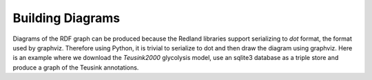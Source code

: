 Building Diagrams
=================

Diagrams of the RDF graph can be produced because the Redland libraries
support serializing to `dot` format, the format used by graphviz. Therefore
using Python, it is trivial to serialize to dot and then draw the diagram
using graphviz. Here is an example where we download the `Teusink2000` glycolysis
model, use an sqlite3 database as a triple store and produce a graph
of the Teusink annotations.


.. tabs::

    .. tab:: Python

        .. literalinclude:: draw_teusink2000.py
            :linenos:
            :language: python
            :caption: Example of drawing a diagram of the RDF graph using graphviz in Python

        Output:

        .. literalinclude:: ../../ExampleOutputFiles/draw_teusink2000.txt

        .. image:: TeusinkDiagram.svg
            :width: 400

    .. tab:: C++

        This feature is not yet supported in C++

    .. tab:: C

        This feature is not yet supported in C



